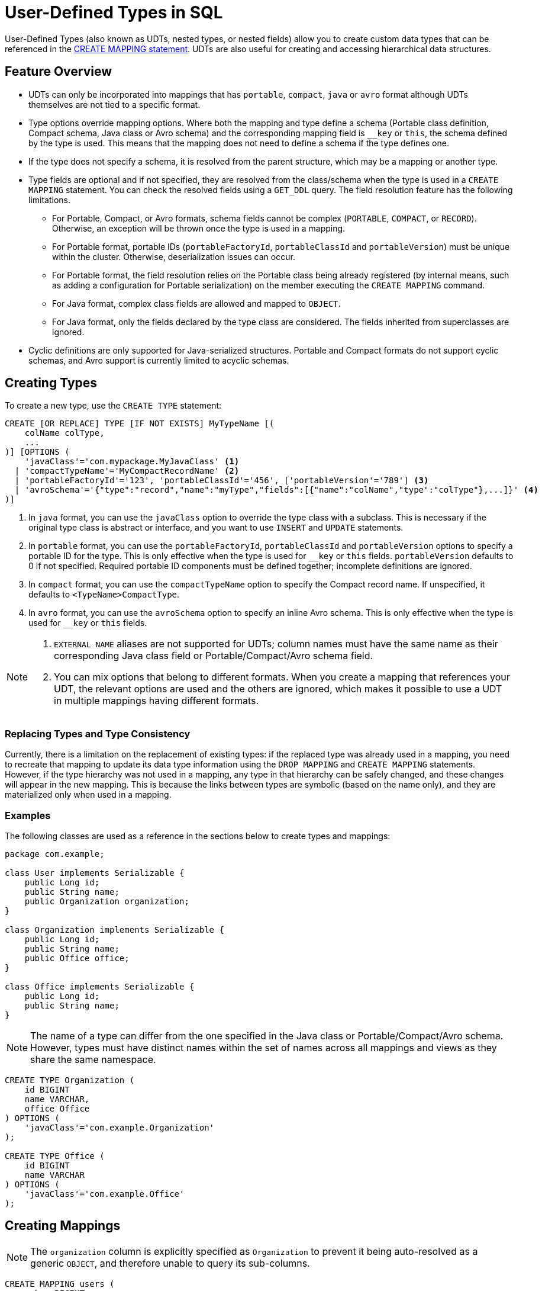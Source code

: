 = User-Defined Types in SQL

User-Defined Types (also known as UDTs, nested types, or nested fields) allow you to create custom data types that can be referenced in the xref:sql:create-mapping.adoc[CREATE MAPPING statement]. UDTs are also useful for creating and accessing hierarchical data structures.

== Feature Overview

- UDTs can only be incorporated into mappings that has `portable`, `compact`, `java` or `avro` format although UDTs themselves are not tied to a specific format.
- Type options override mapping options. Where both the mapping and type define a schema (Portable class definition, Compact schema, Java class or Avro schema) and the corresponding mapping field is `__key` or `this`, the schema defined by the type is used. This means that the mapping does not need to define a schema if the type defines one.
- If the type does not specify a schema, it is resolved from the parent structure, which may be a mapping or another type.
- Type fields are optional and if not specified, they are resolved from the class/schema when the type is used in a `CREATE MAPPING` statement. You can check the resolved fields using a `GET_DDL` query. The field resolution feature has the following limitations.
 ** For Portable, Compact, or Avro formats, schema fields cannot be complex (`PORTABLE`, `COMPACT`, or `RECORD`). Otherwise, an exception will be thrown once the type is used in a mapping.
 ** For Portable format, portable IDs (`portableFactoryId`, `portableClassId` and `portableVersion`) must be unique within the cluster. Otherwise, deserialization issues can occur.
 ** For Portable format, the field resolution relies on the Portable class being already registered (by internal means, such as adding a configuration for Portable serialization) on the member executing the `CREATE MAPPING` command.
 ** For Java format, complex class fields are allowed and mapped to `OBJECT`.
 ** For Java format, only the fields declared by the type class are considered. The fields inherited from superclasses are ignored.
- Cyclic definitions are only supported for Java-serialized structures. Portable and Compact formats do not support cyclic schemas, and Avro support is currently limited to acyclic schemas.

== Creating Types

To create a new type, use the `CREATE TYPE` statement:

[source,sql]
----
CREATE [OR REPLACE] TYPE [IF NOT EXISTS] MyTypeName [(
    colName colType,
    ...
)] [OPTIONS (
    'javaClass'='com.mypackage.MyJavaClass' <1>
  | 'compactTypeName'='MyCompactRecordName' <2>
  | 'portableFactoryId'='123', 'portableClassId'='456', ['portableVersion'='789'] <3>
  | 'avroSchema'='{"type":"record","name":"myType","fields":[{"name":"colName","type":"colType"},...]}' <4>
)]
----
<1> In `java` format, you can use the `javaClass` option to override the type class with a subclass. This is necessary if the original type class is abstract or interface, and you want to use `INSERT` and `UPDATE` statements.
<2> In `portable` format, you can use the `portableFactoryId`, `portableClassId` and `portableVersion` options to specify a portable ID for the type. This is only effective when the type is used for `__key` or `this` fields. `portableVersion` defaults to 0 if not specified. Required portable ID components must be defined together; incomplete definitions are ignored.
<3> In `compact` format, you can use the `compactTypeName` option to specify the Compact record name. If unspecified, it defaults to `<TypeName>CompactType`.
<4> In `avro` format, you can use the `avroSchema` option to specify an inline Avro schema. This is only effective when the type is used for `__key` or `this` fields.

[NOTE]
====
. `EXTERNAL NAME` aliases are not supported for UDTs; column names must have the same name as their corresponding Java class field or Portable/Compact/Avro schema field.
. You can mix options that belong to different formats. When you create a mapping that references your UDT, the relevant options are used and the others are ignored, which makes it possible to use a UDT in multiple mappings having different formats.
====

=== Replacing Types and Type Consistency
Currently, there is a limitation on the replacement of existing types:
if the replaced type was already used in a mapping, you need to recreate that mapping
to update its data type information using the `DROP MAPPING` and `CREATE MAPPING` statements.
However, if the type hierarchy was not used in a mapping, any type in that hierarchy can be safely
changed, and these changes will appear in the new mapping. This is because the links
between types are symbolic (based on the name only), and they are materialized only when used in a mapping.

=== Examples
The following classes are used as a reference in the sections below to create types and mappings:

[source,java]
----
package com.example;

class User implements Serializable {
    public Long id;
    public String name;
    public Organization organization;
}

class Organization implements Serializable {
    public Long id;
    public String name;
    public Office office;
}

class Office implements Serializable {
    public Long id;
    public String name;
}
----

NOTE: The name of a type can differ from the one specified in the Java class or Portable/Compact/Avro schema. However, types must have distinct names within the set of names across all mappings and views as they share the same namespace.

[#organization-office-types]
[source,sql]
----
CREATE TYPE Organization (
    id BIGINT
    name VARCHAR,
    office Office
) OPTIONS (
    'javaClass'='com.example.Organization'
);

CREATE TYPE Office (
    id BIGINT
    name VARCHAR
) OPTIONS (
    'javaClass'='com.example.Office'
);
----

== Creating Mappings

NOTE: The `organization` column is explicitly specified as `Organization` to prevent it being auto-resolved as a generic `OBJECT`, and therefore unable to query its sub-columns.

[#users-mapping]
[source,sql]
----
CREATE MAPPING users (
    __key BIGINT,
    id BIGINT,
    name VARCHAR,
    organization Organization
) TYPE IMap OPTIONS (
    'keyFormat'='bigint',
    'valueFormat'='java',
    'valueJavaClass'='com.example.User'
);
----

== Support for Cycles
When creating a UDT, the existence of referenced types are only verified when the type is used in a `CREATE MAPPING` statement. This makes it possible to create cyclic types.

NOTE: Cyclic types are only supported for Java format. However, the support is limited only to querying. Inserting or updating with cyclic types is currently not supported.

=== Enabling Cycling Type Support
You can enable cyclic types by setting the `hazelcast.sql.experimental.custom.cyclic.types.enabled` property to `true` in the member configuration. It is disabled by default.
[tabs]
====
XML::
+
[source,xml]
----
<hazelcast>
    <properties>
        <property name="hazelcast.sql.experimental.custom.cyclic.types.enabled">true</property>
    </properties>
</hazelcast>
----

YAML::
+
[source,yaml]
----
hazelcast:
  properties:
    hazelcast.sql.experimental.custom.cyclic.types.enabled: true
----

Java::
+
[source,java]
----
final Config config = new Config();
config.setProperty("hazelcast.sql.experimental.custom.cyclic.types.enabled", "true");
----
====

=== Creating Cyclic Types

Java classes for reference:

[source,java]
----
package com.example;

class A implements Serializable {
    public String name;
    public B b;
}
class B implements Serializable {
    public String name;
    public C c;
}
class C implements Serializable {
    public String name;
    public A a;
}
----

The following commands will create an interlinked type hierarchy:

NOTE: Order of execution of these commands doesn't matter.

[#a-type]
[source,sql]
----
CREATE TYPE AType (
    name VARCHAR,
    b BType
) OPTIONS (
    'javaClass'='com.example.A'
);

CREATE TYPE BType (
    name VARCHAR,
    c CType
) OPTIONS (
    'javaClass'='com.example.B'
);

CREATE TYPE CType (
    name VARCHAR,
    a AType
) OPTIONS (
    'javaClass'='com.example.C'
);
----

=== Using Cyclic Types

[source,sql]
----
CREATE MAPPING tableA (
    __key BIGINT,
    name VARCHAR,
    b BType
) OPTIONS (
    'keyFormat'='bigint',
    'valueFormat'='java',
    'valueJavaClass'='com.example.A'
);

CREATE MAPPING tableB (
    __key BIGINT,
    name VARCHAR,
    c CType
) OPTIONS (
    'keyFormat'='bigint',
    'valueFormat'='java',
    'valueJavaClass'='com.example.B'
);

CREATE MAPPING tableC (
    __key BIGINT,
    name VARCHAR,
    a AType
) OPTIONS (
    'keyFormat'='bigint',
    'valueFormat'='java',
    'valueJavaClass'='com.example.C'
);
----

== Querying Support

Querying is provided with the field access operator which has the following syntax (parentheses are required):
[source,sql]
----
(<mappingColumn>).typeAColumn.typeBColumn.typeCColumn
----

`mappingColumn` must be the top-level column inside a mapping that has a UDT as its type,
whereas `typeAColumn`,`typeBColumn` and `typeCColumn` are all columns within the UDTs.

NOTE: `typeAColumn`, `typeBColumn` and `typeCColumn` must be defined in their corresponding UDTs. Otherwise, the query will fail even if the underlying object contains fields with these names.

=== Examples [[queryingExamples]]

==== Querying Acyclic Types

Following examples use <<users-mapping, `users` mapping>>, and <<organization-office-types, `Organization` and `Office` types>>.

Basic querying:
[source,sql]
----
SELECT (organization).office.name FROM users
----

Selecting whole sub-object:
[source,sql]
----
SELECT (organization).office FROM users
----

[NOTE]
====
. When selecting the entire object, the query will always try to return the underlying object verbatim. For Java-serialized types, this means returning an underlying Java class instance, which can fail with a `ClassNotFoundException` if the class is not in the classpath of the client (or embedded server) JVM. To avoid this, you can select individual fields instead. This issue does not apply to Portable- or Compact-serialized types as sub-objects in these mappings and types are `GenericRecord` subclasses; `PortableGenericRecord` and `CompactGenericRecord` are present in the base distribution of Hazelcast.
. For Avro-serialized types, the returned objects are subclasses of `org.apache.avro.generic.GenericRecord`, whose (de)serialization is supported by Java clients only.
====

Using projections:
[source,sql]
----
SELECT (organization).id * 1000, ABS((organization).office.id) FROM users
----
Projections work as usual since field access expressions have virtually the same semantics and possible usage contexts as normal column projections.

==== Querying Cyclic Types

Following examples use <<a-type, AType>>.

[source,java]
----
package com.example;

class Wrapper {
    public A root;
}
----

[source,sql]
----
CREATE MAPPING test (
    __key BIGINT,
    root AType
) TYPE IMap OPTIONS (
    'keyFormat'='bigint',
    'valueFormat'='java',
    'valueJavaClass'='com.example.Wrapper'
)
----


Assuming the following data is present in the table:

*`test` table content*
[cols="1,1"]
|===
|__key BIGINT|root AType

| 1
| <a1>

| 2
| <a2>

|===

*`A` class instances*

A1

[source,java]
----
// Cyclic structure where C1 references the root - A1.
// A1 -> B1 -> C1 -> [A1]
final A a1 = new A();
a1.b = new B();
a1.b.c = new C();
// loop back to A1
a1.b.c.a = a1;

a1.name = "A1";
a1.b.name = "B1";
a1.b.c.name = "C1";
----

A2

[source,java]
----
// Cyclic structure with additional chain with loop back to A2.
// A2 -> B2 -> C2 -> A3 -> C3 -> [A2]
final A a2 = new A();
a2.b = new B();
a2.b.c = new C();
a2.b.c.a = new A();
a2.b.c.a.b = new B();
a2.b.c.a.b.c = new C();
// loop back to A2
a2.b.c.a.b.c.a = a2;

a2.name = "A2";
a2.b.name = "B2";
a2.b.c.name = "C2";
a2.b.c.a.name = "A3";
a2.b.c.a.b.name = "B3"
a2.b.c.a.b.c.name = "C3"
----

*Basic query:*

[source,sql]
----
SELECT
    (root).name AS v1,
    (root).b.name AS v2,
    (root).b.c.name AS v3,
    (root).b.c.a.name AS v4
FROM test
WHERE __key = 1
----

Result:
[cols="1,1,1,1"]
|===
|v1 VARCHAR|v2 VARCHAR|v3 VARCHAR|v4 VARCHAR

|'A1'
|'B1'
|'C1'
|'A1'

|===

*Cyclic chain:*

[source,sql]
----
SELECT
    (root).b.c.a.b.c.a.b.c.a.b AS v1,
FROM test
WHERE __key = 1
----

Result:
[cols="1"]
|===
|v1 VARCHAR

|'B1'

|===

*Accessing additional cyclic chain:*

[source,sql]
----
SELECT
    (root).b.c.a.name AS v1,
    (root).b.c.a.b.name AS v2,
    (root).b.c.a.b.c.name AS v3,
    (root).b.c.a.b.c.a.name AS v4
FROM test
WHERE __key = 2
----

Result:
[cols="1,1,1,1"]
|===
|v1 VARCHAR|v2 VARCHAR|v3 VARCHAR|v4 VARCHAR

|'A3'
|'B3'
|'C3'
|'A2'
|===

== `INSERT` and `UPDATE` Support

INSERT and UPDATE queries are supported in a limited way, specifically:

- `INSERT` and `UPDATE` queries are disabled for mappings that reference cyclic UDTs anywhere in the type hierarchy.
- `INSERT` queries require specifying the full list of columns even if the column of a nested type needs to be set to `NULL`.
- `UPDATE` queries only work on the root column and also require the full list of columns and sub-columns to work.
Updating sub-columns is technically possible by specifying column projections in place of sub-columns that shouldn't be changed.
- Both `UPDATE` and `INSERT` queries use the Row Value expression, which is similar to the `VALUES` clause of an `INSERT` query.

=== Examples [[upsertExamples]]

Following examples use <<users-mapping, `users` mapping>>, and <<organization-office-types, `Organization` and `Office` types>>.

NOTE: The order of column values must be the same as the order of columns specified when executing the `CREATE MAPPING` and `CREATE TYPE` statements.

Basic insertion of UDT column:

[source,sql]
----
INSERT INTO users VALUES (1, 'testUser', (1, 'organization1', (1, 'office1')))
----

Skipping initialization of certain columns:

`(organization).name` and `(organization).office.id` are `null` in this example.

[source,sql]
----
INSERT INTO users VALUES (1, 'testUser', (1, null, (null, 'office1')))
----

Replacing whole column:

[source,sql]
----
UPDATE users SET organization = (2, 'organization2', (2, 'office2'))
----

Replacing nested column value:

[source,sql]
----
UPDATE users SET organization = ((organization).id, (organization).name, ((organization).office.id, 'new-office-name'))
----

NOTE: Updating UDT columns requires providing a value for every column in the UDT and its child UDTs unless it needs to be set to `null`. Not providing full list of columns will cause a query validation error.

Inserting with query parameter:

[source,java]
----
final Office office = new Office();
office.id = 1L;
office.name = "office1";

final Organization organization = new Organization();
organization.id = 1L;
organization.name = "organization1";
organization.office = office;

hz.getSql().execute("INSERT INTO users VALUES (1, 'user1', ?)", organization);
----

NOTE: For Avro-serialized types, the query parameters need to be subclasses of `org.apache.avro.generic.GenericRecord`, whose (de)serialization is supported by Java clients only.

Updating with query parameter:

Using `organization` from the example above.

[source,java]
----
hz.getSql().execute("UPDATE users SET organization = ?", organization);
----

Updating nested UDT column with query parameter:

[source,java]
----
hz.getSql().execute("UPDATE users SET organization = ((organization).id, (organization).name, ?)", office);
----

== Upgrade Notes
[.enterprise]*Enterprise*

When performing a (normal or rolling) upgrade from version 5.3 to 5.4, you must drop all user-defined types and mappings with UDTs before the upgrade, and recreate them with the new semantics after upgrading.
